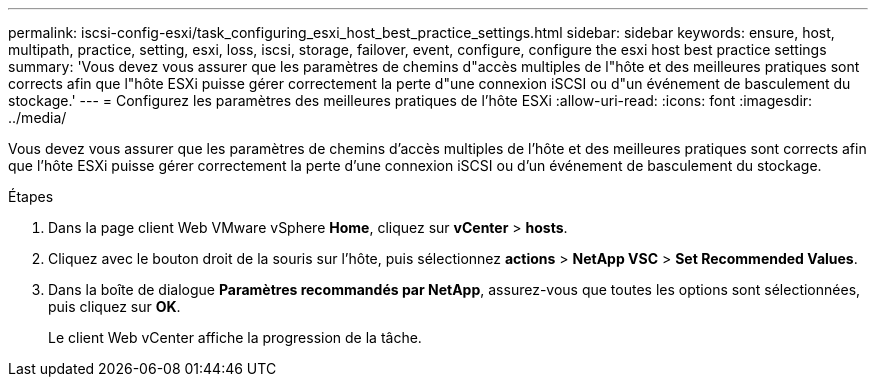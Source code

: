 ---
permalink: iscsi-config-esxi/task_configuring_esxi_host_best_practice_settings.html 
sidebar: sidebar 
keywords: ensure, host, multipath, practice, setting, esxi, loss, iscsi, storage, failover, event, configure, configure the esxi host best practice settings 
summary: 'Vous devez vous assurer que les paramètres de chemins d"accès multiples de l"hôte et des meilleures pratiques sont corrects afin que l"hôte ESXi puisse gérer correctement la perte d"une connexion iSCSI ou d"un événement de basculement du stockage.' 
---
= Configurez les paramètres des meilleures pratiques de l'hôte ESXi
:allow-uri-read: 
:icons: font
:imagesdir: ../media/


[role="lead"]
Vous devez vous assurer que les paramètres de chemins d'accès multiples de l'hôte et des meilleures pratiques sont corrects afin que l'hôte ESXi puisse gérer correctement la perte d'une connexion iSCSI ou d'un événement de basculement du stockage.

.Étapes
. Dans la page client Web VMware vSphere *Home*, cliquez sur *vCenter* > *hosts*.
. Cliquez avec le bouton droit de la souris sur l'hôte, puis sélectionnez *actions* > *NetApp VSC* > *Set Recommended Values*.
. Dans la boîte de dialogue *Paramètres recommandés par NetApp*, assurez-vous que toutes les options sont sélectionnées, puis cliquez sur *OK*.
+
Le client Web vCenter affiche la progression de la tâche.


